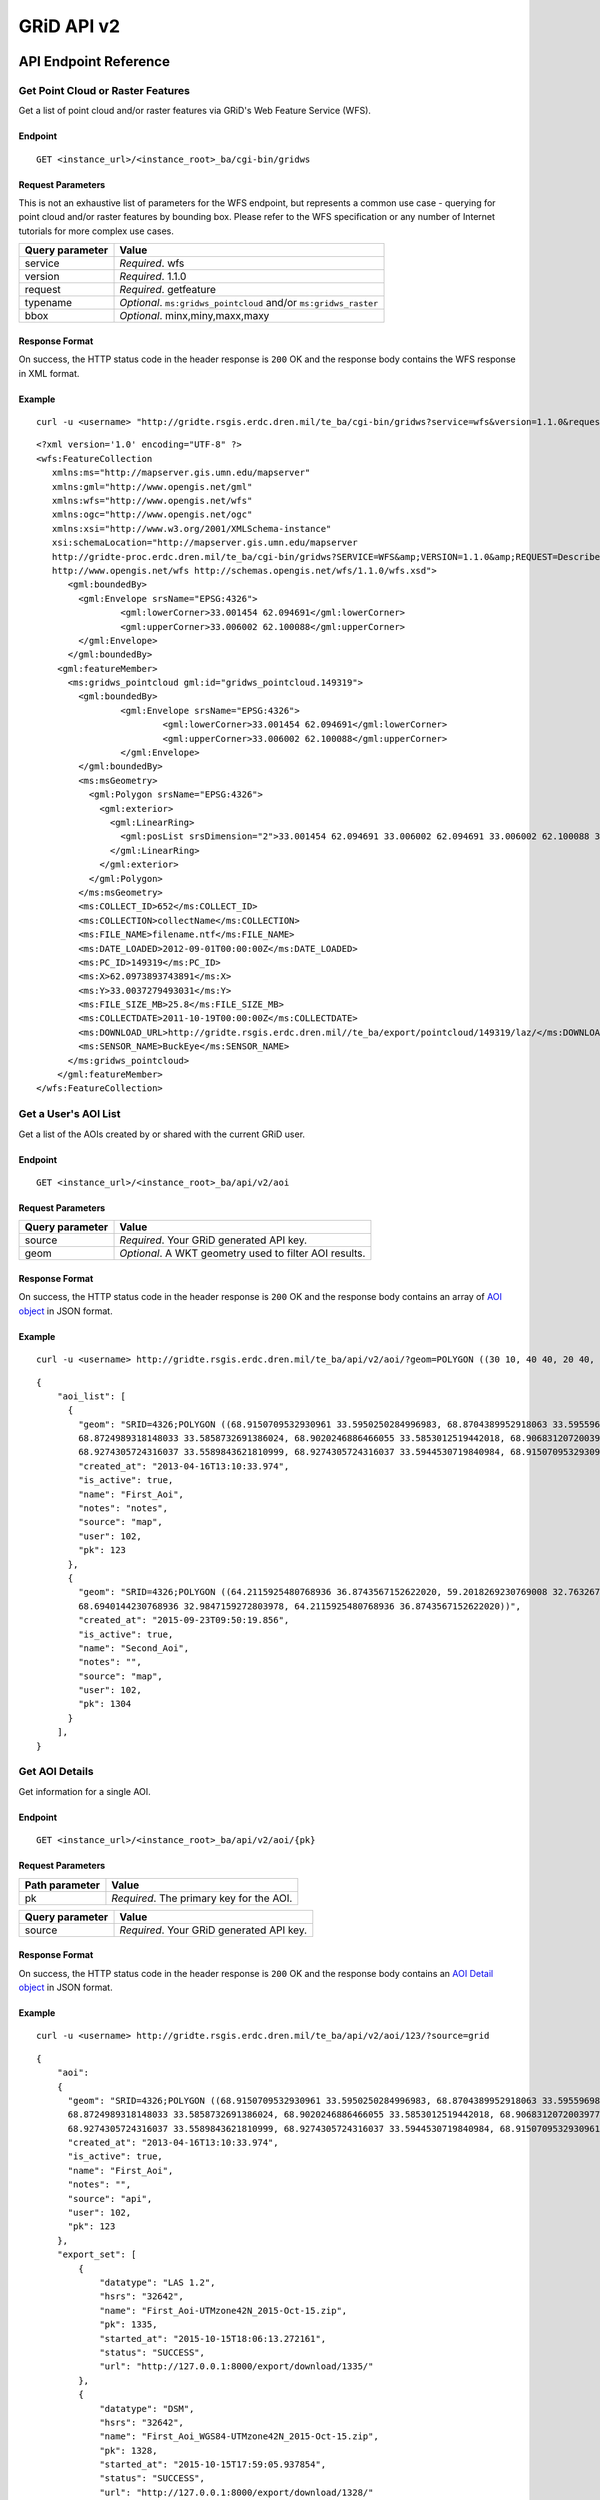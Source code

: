 GRiD API v2
===========

API Endpoint Reference
----------------------

Get Point Cloud or Raster Features
~~~~~~~~~~~~~~~~~~~~~~~~~~~~~~~~~~

Get a list of point cloud and/or raster features via GRiD's Web Feature
Service (WFS).

Endpoint
^^^^^^^^

::

    GET <instance_url>/<instance_root>_ba/cgi-bin/gridws

Request Parameters
^^^^^^^^^^^^^^^^^^

This is not an exhaustive list of parameters for the WFS endpoint, but
represents a common use case - querying for point cloud and/or raster
features by bounding box. Please refer to the WFS specification or any
number of Internet tutorials for more complex use cases.

+-------------------+--------------------------------------------------------------------+
| Query parameter   | Value                                                              |
+===================+====================================================================+
| service           | *Required*. wfs                                                    |
+-------------------+--------------------------------------------------------------------+
| version           | *Required*. 1.1.0                                                  |
+-------------------+--------------------------------------------------------------------+
| request           | *Required*. getfeature                                             |
+-------------------+--------------------------------------------------------------------+
| typename          | *Optional*. ``ms:gridws_pointcloud`` and/or ``ms:gridws_raster``   |
+-------------------+--------------------------------------------------------------------+
| bbox              | *Optional*. minx,miny,maxx,maxy                                    |
+-------------------+--------------------------------------------------------------------+

Response Format
^^^^^^^^^^^^^^^

On success, the HTTP status code in the header response is ``200`` OK
and the response body contains the WFS response in XML format.

Example
^^^^^^^

::

    curl -u <username> "http://gridte.rsgis.erdc.dren.mil/te_ba/cgi-bin/gridws?service=wfs&version=1.1.0&request=getfeature&typename=ms:gridws_pointcloud&bbox=62,33,62.1,33.1"

::

    <?xml version='1.0' encoding="UTF-8" ?>
    <wfs:FeatureCollection
       xmlns:ms="http://mapserver.gis.umn.edu/mapserver"
       xmlns:gml="http://www.opengis.net/gml"
       xmlns:wfs="http://www.opengis.net/wfs"
       xmlns:ogc="http://www.opengis.net/ogc"
       xmlns:xsi="http://www.w3.org/2001/XMLSchema-instance"
       xsi:schemaLocation="http://mapserver.gis.umn.edu/mapserver 
       http://gridte-proc.erdc.dren.mil/te_ba/cgi-bin/gridws?SERVICE=WFS&amp;VERSION=1.1.0&amp;REQUEST=DescribeFeatureType&amp;TYPENAME=ms:gridws_pointcloud&amp;OUTPUTFORMAT=text/xml;%20subtype=gml/3.1.1  
       http://www.opengis.net/wfs http://schemas.opengis.net/wfs/1.1.0/wfs.xsd">
          <gml:boundedBy>
            <gml:Envelope srsName="EPSG:4326">
                    <gml:lowerCorner>33.001454 62.094691</gml:lowerCorner>
                    <gml:upperCorner>33.006002 62.100088</gml:upperCorner>
            </gml:Envelope>
          </gml:boundedBy>
        <gml:featureMember>
          <ms:gridws_pointcloud gml:id="gridws_pointcloud.149319">
            <gml:boundedBy>
                    <gml:Envelope srsName="EPSG:4326">
                            <gml:lowerCorner>33.001454 62.094691</gml:lowerCorner>
                            <gml:upperCorner>33.006002 62.100088</gml:upperCorner>
                    </gml:Envelope>
            </gml:boundedBy>
            <ms:msGeometry>
              <gml:Polygon srsName="EPSG:4326">
                <gml:exterior>
                  <gml:LinearRing>
                    <gml:posList srsDimension="2">33.001454 62.094691 33.006002 62.094691 33.006002 62.100088 33.001454 62.100088 33.001454 62.094691 </gml:posList>
                  </gml:LinearRing>
                </gml:exterior>
              </gml:Polygon>
            </ms:msGeometry>
            <ms:COLLECT_ID>652</ms:COLLECT_ID>
            <ms:COLLECTION>collectName</ms:COLLECTION>
            <ms:FILE_NAME>filename.ntf</ms:FILE_NAME>
            <ms:DATE_LOADED>2012-09-01T00:00:00Z</ms:DATE_LOADED>
            <ms:PC_ID>149319</ms:PC_ID>
            <ms:X>62.0973893743891</ms:X>
            <ms:Y>33.0037279493031</ms:Y>
            <ms:FILE_SIZE_MB>25.8</ms:FILE_SIZE_MB>
            <ms:COLLECTDATE>2011-10-19T00:00:00Z</ms:COLLECTDATE>
            <ms:DOWNLOAD_URL>http://gridte.rsgis.erdc.dren.mil//te_ba/export/pointcloud/149319/laz/</ms:DOWNLOAD_URL>
            <ms:SENSOR_NAME>BuckEye</ms:SENSOR_NAME>
          </ms:gridws_pointcloud>
        </gml:featureMember>
    </wfs:FeatureCollection>

Get a User's AOI List
~~~~~~~~~~~~~~~~~~~~~

Get a list of the AOIs created by or shared with the current GRiD user.

Endpoint
^^^^^^^^

::

    GET <instance_url>/<instance_root>_ba/api/v2/aoi

Request Parameters
^^^^^^^^^^^^^^^^^^

+-------------------+----------------------------------------------------------+
| Query parameter   | Value                                                    |
+===================+==========================================================+
| source            | *Required*. Your GRiD generated API key.                 |
+-------------------+----------------------------------------------------------+
| geom              | *Optional*. A WKT geometry used to filter AOI results.   |
+-------------------+----------------------------------------------------------+

Response Format
^^^^^^^^^^^^^^^

On success, the HTTP status code in the header response is ``200`` OK
and the response body contains an array of `AOI object <#aoi-object>`_
in JSON format.

Example
^^^^^^^

::

    curl -u <username> http://gridte.rsgis.erdc.dren.mil/te_ba/api/v2/aoi/?geom=POLYGON ((30 10, 40 40, 20 40, 10 20, 30 10))&source=grid

::

    {
        "aoi_list": [
          {
            "geom": "SRID=4326;POLYGON ((68.9150709532930961 33.5950250284996983, 68.8704389952918063 33.5955969812235011,
            68.8724989318148033 33.5858732691386024, 68.9020246886466055 33.5853012519442018, 68.9068312072003977 33.5549789148388982,
            68.9274305724316037 33.5589843621810999, 68.9274305724316037 33.5944530719840984, 68.9150709532930961 33.5950250284996983))", 
            "created_at": "2013-04-16T13:10:33.974", 
            "is_active": true, 
            "name": "First_Aoi", 
            "notes": "notes", 
            "source": "map", 
            "user": 102,
            "pk": 123
          },
          {
            "geom": "SRID=4326;POLYGON ((64.2115925480768936 36.8743567152622020, 59.2018269230769008 32.7632670467287994,
            68.6940144230768936 32.9847159272803978, 64.2115925480768936 36.8743567152622020))", 
            "created_at": "2015-09-23T09:50:19.856", 
            "is_active": true, 
            "name": "Second_Aoi", 
            "notes": "", 
            "source": "map", 
            "user": 102,
            "pk": 1304
          }
        ], 
    }

Get AOI Details
~~~~~~~~~~~~~~~

Get information for a single AOI.

Endpoint
^^^^^^^^

::

    GET <instance_url>/<instance_root>_ba/api/v2/aoi/{pk}

Request Parameters
^^^^^^^^^^^^^^^^^^

+------------------+--------------------------------------------+
| Path parameter   | Value                                      |
+==================+============================================+
| pk               | *Required*. The primary key for the AOI.   |
+------------------+--------------------------------------------+

+-------------------+--------------------------------------------+
| Query parameter   | Value                                      |
+===================+============================================+
| source            | *Required*. Your GRiD generated API key.   |
+-------------------+--------------------------------------------+

Response Format
^^^^^^^^^^^^^^^

On success, the HTTP status code in the header response is ``200`` OK
and the response body contains an `AOI Detail
object <#aoi-detail-object>`_ in JSON format.

Example
^^^^^^^

::

    curl -u <username> http://gridte.rsgis.erdc.dren.mil/te_ba/api/v2/aoi/123/?source=grid

::

    {
        "aoi": 
        {
          "geom": "SRID=4326;POLYGON ((68.9150709532930961 33.5950250284996983, 68.8704389952918063 33.5955969812235011,
          68.8724989318148033 33.5858732691386024, 68.9020246886466055 33.5853012519442018, 68.9068312072003977 33.5549789148388982,
          68.9274305724316037 33.5589843621810999, 68.9274305724316037 33.5944530719840984, 68.9150709532930961 33.5950250284996983))", 
          "created_at": "2013-04-16T13:10:33.974", 
          "is_active": true, 
          "name": "First_Aoi", 
          "notes": "", 
          "source": "api", 
          "user": 102,
          "pk": 123
        }, 
        "export_set": [
            {
                "datatype": "LAS 1.2", 
                "hsrs": "32642", 
                "name": "First_Aoi-UTMzone42N_2015-Oct-15.zip", 
                "pk": 1335, 
                "started_at": "2015-10-15T18:06:13.272161", 
                "status": "SUCCESS", 
                "url": "http://127.0.0.1:8000/export/download/1335/"
            }, 
            {
                "datatype": "DSM", 
                "hsrs": "32642", 
                "name": "First_Aoi_WGS84-UTMzone42N_2015-Oct-15.zip", 
                "pk": 1328, 
                "started_at": "2015-10-15T17:59:05.937854", 
                "status": "SUCCESS", 
                "url": "http://127.0.0.1:8000/export/download/1328/"
            }, 
        ], 
        "pointcloud_intersects": [
            {
                "percent_coverage": 1.0,
                "point_count": 3040524,
                "classification": "UNCLASS",
                "area": 3.17799291347327,
                "datatype": "LAS 1.2",
                "density": 0.9657120156,
                "filesize": 61731366,
                "collected_at": "2012-05-04",
                "pk": 209,
                "sensor": "NGA ALIRT",
                "name": "20120504_00_0_UFO"
            }
        ], 
        "raster_intersects": []
    }

Add AOI
~~~~~~~

Create a new AOI for the given geometry.

Endpoint
^^^^^^^^

::

    GET <instance_url>/<instance_root>_ba/api/v2/aoi/add

Request Parameters
^^^^^^^^^^^^^^^^^^

+-------------------+-------------------------------------------------------+
| Query parameter   | Value                                                 |
+===================+=======================================================+
| source            | *Required*. Your GRiD generated API key.              |
+-------------------+-------------------------------------------------------+
| name              | *Required*. The name for the AOI.                     |
+-------------------+-------------------------------------------------------+
| geom              | *Required*. A WKT geometry describing the AOI.        |
+-------------------+-------------------------------------------------------+
| subscribe         | *Optional*. True, False, T, F, 1, 0. Default: false   |
+-------------------+-------------------------------------------------------+

Response Format
^^^^^^^^^^^^^^^

On success, the HTTP status code in the header response is ``200`` OK
and the response body contains an `AOI Detail
object <#aoi-detail-object>`_ in JSON format.

Example
^^^^^^^

::

    curl -u <username> http://gridte.rsgis.erdc.dren.mil/te_ba/api/v2/aoi/add/?source=grid&name=test&geom=POLYGON ((30 10, 40 40, 20 40, 10 20, 30 10))&subscribe=True

::

    {
        "aoi": 
        {
          "geom": "SRID=4326;POLYGON ((30.0000000000000000 10.0000000000000000, 40.0000000000000000 40.0000000000000000,
          20.0000000000000000 40.0000000000000000, 10.0000000000000000 20.0000000000000000, 30.0000000000000000 10.0000000000000000))", 
          "created_at": "2015-11-13T12:58:28.040", 
          "is_active": true, 
          "name": "test", 
          "notes": "", 
          "source": "api", 
          "user": 102,
          "pk": 1592
        },
        "export_set": [], 
        "pointcloud_intersects": [], 
        "raster_intersects": [
            {
            "name": "20120424_00_0_UFO",
            "classification": "UNCLASS",
            "area": 27.4865918090656,
            "datatype": "DSM",
            "filesize": 109947223,
            "collected_at": "2012-04-24",
            "percent_coverage": 0.02,
            "pk": 233,
            "sensor": "NGA ALIRT"
            }
        ],
    }

Edit AOI
~~~~~~~~

Update an AOIs name, notes, or geometry. In order to change an AOI's
geometry, it must contain 0 generated exports.

Endpoint
^^^^^^^^

::

    GET <instance_url>/<instance_root>_ba/api/v2/aoi/edit/<pk>

Request Parameters
^^^^^^^^^^^^^^^^^^

+------------------+-------------------------------+
| Path parameter   | Value                         |
+==================+===============================+
| pk               | The primary key of the AOI.   |
+------------------+-------------------------------+

+-------------------+--------------------------------------------------+
| Query parameter   | Value                                            |
+===================+==================================================+
| source            | *Required*. Your GRiD generated API key.         |
+-------------------+--------------------------------------------------+
| name              | *Optional*. The name for the AOI.                |
+-------------------+--------------------------------------------------+
| geom              | *Optional*. A WKT geometry describing the AOI.   |
+-------------------+--------------------------------------------------+
| notes             | *Optional*. The notes for the AOI.               |
+-------------------+--------------------------------------------------+

Response Format
^^^^^^^^^^^^^^^

On success, the HTTP status code in the header response is ``200`` OK
and the response body contains an `AOI Detail
object <#aoi-detail-object>`_ in JSON format.

Example
^^^^^^^

::

    curl -u <username> http://gridte.rsgis.erdc.dren.mil/te_ba/api/v2/aoi/edit/123/?source=grid&name=new name&notes=updated notes

::

    {
        "aoi": 
        {
          "geom": "SRID=4326;POLYGON ((30.0000000000000000 10.0000000000000000, 40.0000000000000000 40.0000000000000000,
          20.0000000000000000 40.0000000000000000, 10.0000000000000000 20.0000000000000000, 30.0000000000000000 10.0000000000000000))",
          "created_at": "2015-11-13T12:58:28.040", 
          "is_active": true, 
          "name": "new name", 
          "notes": "updated notes", 
          "source": "api", 
          "user": 102,
          "pk": 123
        },
        "export_set": [], 
        "pointcloud_intersects": [], 
        "raster_intersects": [],
    }

Delete AOI
~~~~~~~~~~

Delete an existing AOI.

Endpoint
^^^^^^^^

::

    GET <instance_url>/<instance_root>_ba/api/v2/aoi/delete/<pk>

Request Parameters
^^^^^^^^^^^^^^^^^^

+------------------+-------------------------------+
| Path parameter   | Value                         |
+==================+===============================+
| pk               | The primary key of the AOI.   |
+------------------+-------------------------------+

+-------------------+--------------------------------------------+
| Query parameter   | Value                                      |
+===================+============================================+
| source            | *Required*. Your GRiD generated API key.   |
+-------------------+--------------------------------------------+

Response Format
^^^^^^^^^^^^^^^

On success, the HTTP status code in the header response is ``200`` OK
and the response body contains a the status in JSON format.

Example
^^^^^^^

::

    curl -u <username> http://gridte.rsgis.erdc.dren.mil/te_ba/api/v2/aoi/delete/123/?source=grid

::

    {}

Get Export Details
~~~~~~~~~~~~~~~~~~

Get information for a single export.

Endpoint
^^^^^^^^

::

    GET <instance_url>/<instance_root>_ba/api/v2/export/{pk}

Request Parameters
^^^^^^^^^^^^^^^^^^

+------------------+----------------------------------------------+
| Path parameter   | Value                                        |
+==================+==============================================+
| pk               | *Required*.The primary key for the export.   |
+------------------+----------------------------------------------+

+-------------------+--------------------------------------------+
| Query parameter   | Value                                      |
+===================+============================================+
| source            | *Required*. Your GRiD generated API key.   |
+-------------------+--------------------------------------------+

Response Format
^^^^^^^^^^^^^^^

On success, the HTTP status code in the header response is ``200`` OK
and the response body contains an `Export Detail
object <#export-detail-object>`_ in JSON format.

Example
^^^^^^^

::

    curl -u <username> http://gridte.rsgis.erdc.dren.mil/te_ba/api/v2/export/1335/?source=grid

::

    {
      "export": 
      {
        "status": "SUCCESS",
        "pcl_terrain": "",
        "dim_classification": true,
        "file_export_options": "individual",
        "file_export_type": "las12",
        "name": "",
        "classification": "",
        "datatype": "LAS 1.2",
        "notes": "",
        "rgb": false,
        "hsrs": "32641",
        "url": "http://localhost:8000/export/download/2880/",
        "intensity": true,
        "pk": 2880,
        "generate_dem": false,
        "started_at": "2016-05-16T16:18:12.752305",
        "sri_hres": null,
        "decimation_radius": null,
        "capacity": null,
        "length": null
      },
      "exportfiles": [
        {
          "url": "http://gridte.rsgis.erdc.dren.mil/te_ba/export/download/file/30359/",
          "pk": 30359,
          "name": "ExportedFile.laz"
        }
      ],
      "tda_set": [
        {
          "status": "SUCCESS",
          "tda_type": "Los",
          "name": "LineOfSightResult",
          "url": "http://gridte.rsgis.erdc.dren.mil/te_ba/tda/download/1069/",
          "created_at": "2015-05-12T18:25:05.082077",
          "pk": 1069,
          "notes": ""
        }, {
          "status": "SUCCESS",
          "tda_type": "Hlz",
          "name": "HelicopterLandingZoneResult",
          "url": "http://gridte.rsgis.erdc.dren.mil/te_ba/tda/download/1068/",
          "created_at": "2015-05-12T18:24:20.701910",
          "pk": 1068,
          "notes": ""
        }
      ]
    }

Edit Export
~~~~~~~~~~~

Update an Exports name or notes.

Endpoint
^^^^^^^^

::

    GET <instance_url>/<instance_root>_ba/api/v2/export/edit/<pk>

Request Parameters
^^^^^^^^^^^^^^^^^^

+------------------+----------------------------------+
| Path parameter   | Value                            |
+==================+==================================+
| pk               | The primary key of the export.   |
+------------------+----------------------------------+

+-------------------+--------------------------------------------+
| Query parameter   | Value                                      |
+===================+============================================+
| source            | *Required*. Your GRiD generated API key.   |
+-------------------+--------------------------------------------+
| name              | *Optional*. The name for the export.       |
+-------------------+--------------------------------------------+
| notes             | *Optional*. User notes.                    |
+-------------------+--------------------------------------------+

Response Format
^^^^^^^^^^^^^^^

On success, the HTTP status code in the header response is ``200`` OK
and the response body contains an `Export Detail
object <#export-detail-object>`_ in JSON format.

Example
^^^^^^^

::

    curl -u <username> http://gridte.rsgis.erdc.dren.mil/te_ba/api/v2/export/edit/1335/?source=grid&name=new name&notes=notes

::

    {
        "export": 
        {
          "status": "SUCCESS",
          "pcl_terrain": "",
          "dim_classification": true,
          "file_export_options": "individual",
          "file_export_type": "las12",
          "name": "new name",
          "classification": "",
          "datatype": "LAS 1.2",
          "notes": "notes",
          "rgb": false,
          "hsrs": "32641",
          "url": "http://localhost:8000/export/download/1335/",
          "intensity": true,
          "pk": 1335,
          "generate_dem": false,
          "started_at": "2016-05-16T16:18:12.752305",
          "sri_hres": null,
          "decimation_radius": null,
          "capacity": null,
          "length": null
        },
        "exportfiles": [
        {
          "url": "http://gridte.rsgis.erdc.dren.mil/te_ba/export/download/file/30359/",
          "pk": 30359,
          "name": "ExportedFile.laz"
        }
        ],
        "tda_set": [],
    }

Delete Export
~~~~~~~~~~~~~

Delete an existing Export.

Endpoint
^^^^^^^^

::

    GET <instance_url>/<instance_root>_ba/api/v2/export/delete/<pk>

Request Parameters
^^^^^^^^^^^^^^^^^^

+------------------+----------------------------------+
| Path parameter   | Value                            |
+==================+==================================+
| pk               | The primary key of the export.   |
+------------------+----------------------------------+

+-------------------+--------------------------------------------+
| Query parameter   | Value                                      |
+===================+============================================+
| source            | *Required*. Your GRiD generated API key.   |
+-------------------+--------------------------------------------+

Response Format
^^^^^^^^^^^^^^^

On success, the HTTP status code in the header response is ``200`` OK
and the response body contains a the status in JSON format.

Example
^^^^^^^

::

    curl -u <username> http://gridte.rsgis.erdc.dren.mil/te_ba/api/v2/export/delete/1335/?source=grid

::

    {}

Get Product Details
~~~~~~~~~~~~~~~~~~~

Get information for a single Product.

Endpoint
^^^^^^^^

::

    GET <instance_url>/<instance_root>_ba/api/v2/product/{pk}

Request Parameters
^^^^^^^^^^^^^^^^^^

+------------------+------------------------------------------------+
| Path parameter   | Value                                          |
+==================+================================================+
| pk               | *Required*. The primary key for the Product.   |
+------------------+------------------------------------------------+

+-------------------+--------------------------------------------+
| Query parameter   | Value                                      |
+===================+============================================+
| source            | *Required*. Your GRiD generated API key.   |
+-------------------+--------------------------------------------+

Response Format
^^^^^^^^^^^^^^^

On success, the HTTP status code in the header response is ``200`` OK
and the response body contains an `Product Detail
object <#product-detail-object>`_ in JSON format.

Example
^^^^^^^

::

    curl -u <username> http://gridte.rsgis.erdc.dren.mil/te_ba/api/v2/product/252/?source=grid

::

    {
        "geom": "POLYGON ((70.0499966824633020 35.2004503720556983, 70.0493481153355049 35.1499987225927981, 70.1000060967199943 35.1495493748128993, 70.1006859587326971 35.2000001882180982, 70.0499966824633020 35.2004503720556983))",
        "name": "20101109_00_0_UFO",
        "classification": "UNCLASS",
        "collected_at": "2010-11-09",
        "datatype": "DSM",
        "pk": 252,
        "area": 25.8400993148659,
        "sensor": "NGA ALIRT",
        "filesize": 103347831
    }

Lookup Geoname
~~~~~~~~~~~~~~

Get suggested AOI name based on geographic coordinates of the geometry.

Endpoint
^^^^^^^^

::

    GET <instance_url>/<instance_root>_ba/api/v2/geoname

Request Parameters
^^^^^^^^^^^^^^^^^^

+-------------------+--------------------------------------------------+
| Query parameter   | Value                                            |
+===================+==================================================+
| source            | *Required*. Your GRiD generated API key.         |
+-------------------+--------------------------------------------------+
| geom              | *Required*. A WKT geometry describing the AOI.   |
+-------------------+--------------------------------------------------+

Response Format
^^^^^^^^^^^^^^^

On success, the HTTP status code in the header response is ``200`` OK
and the response body contains a `Geoname object <#geoname-object>`_ in
JSON format.

Example
^^^^^^^

::

    curl -u <username> http://gridte.rsgis.erdc.dren.mil/te_ba/api/v2/geoname/?geom=POLYGON ((30 10, 40 40, 20 40, 10 20, 30 10))&source=grid

::

    {
        "name": "Great Sand Sea", 
        "geom": "POLYGON ((30 10, 40 40, 20 40, 10 20, 30 10))"
    }

Get Task Details
~~~~~~~~~~~~~~~~

Get task status/details for the provided task\_id.

Endpoint
^^^^^^^^

::

    GET <instance_url>/<instance_root>_ba/api/v2/task/{task_id}

Request Parameters
^^^^^^^^^^^^^^^^^^

+------------------+-----------------------------------+
| Path parameter   | Value                             |
+==================+===================================+
| task\_id         | *Required*. The ID of the task.   |
+------------------+-----------------------------------+

+-------------------+--------------------------------------------+
| Query parameter   | Value                                      |
+===================+============================================+
| source            | *Required*. Your GRiD generated API key.   |
+-------------------+--------------------------------------------+

Response Format
^^^^^^^^^^^^^^^

On success, the HTTP status code in the header response is ``200`` OK
and the response body contains an `Task object <#export-detail-object>`_
in JSON format.

Example
^^^^^^^

::

    curl -u <username> http://gridte.rsgis.erdc.dren.mil/te_ba/api/v2/task/bacb736e-e900-457c-9b24-fd409bc3019d/?source=grid

::

    {
      "task_traceback": "",
      "task_state": "SUCCESS",
      "task_tstamp": "2015-09-09T14:19:36.080",
      "task_name": "export.tasks.generate_export",
      "task_id": "774b4666-5706-4237-8661-df0f96cd7b9c"
    }

Generate Point Cloud Export
~~~~~~~~~~~~~~~~~~~~~~~~~~~

Generate point cloud export for the given AOI primary key and collect
primary keys.

Endpoint
^^^^^^^^

::

    GET <instance_url>/<instance_root>_ba/api/v2/aoi/{pk}/generate/pointcloud

Request Parameters
^^^^^^^^^^^^^^^^^^

+------------------+-------------------------------+
| Path parameter   | Value                         |
+==================+===============================+
| pk               | The primary key of the AOI.   |
+------------------+-------------------------------+

+------------------+--------------------------------------------------------+
| Query parameter  | Value                                                  |
+==================+========================================================+
| source           | *Required*. Your GRiD generated API key.               |
+------------------+--------------------------------------------------------+
| products         | *Required*. A list of product primary keys to include  |
|                  | in the export, separated by ``+`` or ``,``.            |
+------------------+--------------------------------------------------------+
| name             | *Optional*. An optional name for the export.           |
+------------------+--------------------------------------------------------+
| intensity        | *Optional*. Whether or not to export intensity.        |
|                  | Default: True.                                         |
+------------------+--------------------------------------------------------+
| dim\_classificat | *Optional*. Whether or not to export classification.   |
| ion              | Default: True.                                         |
+------------------+--------------------------------------------------------+
| hsrs             | *Optional*. Accepts an EPSG code. Defaults to AOI SRS. |
+------------------+--------------------------------------------------------+
| file\_export\_op | *Optional*. Determine file merging strategy. Accepts   |
| tions            | ``individual`` and ``collect``. Default:               |
|                  | ``individual``.                                        |
+------------------+--------------------------------------------------------+
| file\_export\_ty | *Optional*. Determine the format of the output file.   |
| pe               | Accepts ``las12``, ``las14``, ``nitf``, ``pdf``, and   |
|                  | ``bpf3``. Default: ``las12``.                          |
+------------------+--------------------------------------------------------+
| compressed       | *Optional*. Whether or not to export compressed data.  |
|                  | Default: True.                                         |
+------------------+--------------------------------------------------------+
| send\_email      | *Optional*. Whether or not to notify user via email    |
|                  | upon completion. Default: False.                       |
+------------------+--------------------------------------------------------+
| generate\_dem    | *Optional*. Whether or not to generate a DEM from the  |
|                  | pointcloud. Default: False.                            |
+------------------+--------------------------------------------------------+
| cell\_spacing    | *Optional*. Used together with ``generate_dem``.       |
|                  | Default: 1.0.                                          |
+------------------+--------------------------------------------------------+
| pcl\_terrain     | *Optional*. Used to trigger a PMF Bare Earth export.   |
|                  | Accepts ``ubran``, ``suburban``, ``mountainous``, and  |
|                  | ``foliated``. Default: None. Cannot be used with       |
|                  | sri\_hres option.                                      |
+------------------+--------------------------------------------------------+
| sri\_hres        | *Optional*. Used to trigger a Sarnoff Bare Earth       |
|                  | export. Accepts the horizontal resolution. Default:    |
|                  | None. Cannot be used with pcl\_terrain option.         |
+------------------+--------------------------------------------------------+
| decimation\_radi | *Optional*. The minimum distance between points. If a  |
| us               | neighboring point is found within this radius, it will |
|                  | be discarded. Uses PDAL decimation filter. Default:    |
|                  | None.                                                  |
+------------------+--------------------------------------------------------+
| capacity         | *Optional*. How many points to fit into each tile. The |
|                  | number of points in each tile will not exceed this     |
|                  | value, and will sometimes be less than it. Uses PDAL   |
|                  | chipper filter. Cannot be used with length option.     |
|                  | Default: None.                                         |
+------------------+--------------------------------------------------------+
| length           | *Optional*. The target length of generated tiles.      |
|                  | Units determined by source data. Uses PDAL splitter    |
|                  | filter. Cannot be used with capacity option. Default:  |
|                  | None.                                                  |
+------------------+--------------------------------------------------------+

Response Format
^^^^^^^^^^^^^^^

On success, the HTTP status code in the header response is ``200`` OK
and the response body contains a `Generate export
object <#generate-export-object>`_ in JSON format.

Example
^^^^^^^

::

    curl -u <username> http://gridte.rsgis.erdc.dren.mil/api/v2/aoi/2389/generate/pointcloud/?products=100+102&source=grid

::

    {
      "export_id" : 1568,
      "task_id" : "774b4666-5706-4237-8661-df0f96cd7b9c"
    }

Generate Raster Export
~~~~~~~~~~~~~~~~~~~~~~

Generate point cloud export for the given AOI primary key and collect
primary keys.

Endpoint
^^^^^^^^

::

    GET <instance_url>/<instance_root>_ba/api/v2/aoi/{pk}/generate/raster

Request Parameters
^^^^^^^^^^^^^^^^^^

+------------------+-------------------------------+
| Path parameter   | Value                         |
+==================+===============================+
| pk               | The primary key of the AOI.   |
+------------------+-------------------------------+

+------------------+-------------------------------------------------------+
| Query parameter  | Value                                                 |
+==================+=======================================================+
| source           | *Required*. Your GRiD generated API key.              |
+------------------+-------------------------------------------------------+
| products         | *Required*. A list of product primary keys to include |
|                  | in the export, separated by ``+`` or ``,``.           |
+------------------+-------------------------------------------------------+
| name             | *Optional*. An optional name for the export.          |
+------------------+-------------------------------------------------------+
| hsrs             | *Optional*. Accepts an EPSG code. Defaults to AOI     |
|                  | SRS.                                                  |
+------------------+-------------------------------------------------------+
| file\_export\_op | *Optional*. Determine file merging strategy. Accepts  |
| tions            | ``individual`` and ``collect``. Default               |
|                  | ``individual``                                        |
+------------------+-------------------------------------------------------+
| file\_format\_op | *Optional*. Determine the format of the output file.  |
| tions            | Accepts ``GTiff`` and ``NITF``. Default: ``GTiff``    |
+------------------+-------------------------------------------------------+
| compressed       | *Optional*. Whether or not to export compressed data. |
|                  | Default: True.                                        |
+------------------+-------------------------------------------------------+
| send\_email      | *Optional*. Whether or not to notify user via email   |
|                  | upon completion. Default: False.                      |
+------------------+-------------------------------------------------------+

Response Format
^^^^^^^^^^^^^^^

On success, the HTTP status code in the header response is ``200`` OK
and the response body contains a `Generate export
object <#generate-export-object>`_ in JSON format.

Example
^^^^^^^

::

    curl -u <username> http://gridte.rsgis.erdc.dren.mil/api/v2/aoi/2389/generate/raster/?collects=100+102&source=grid

::

    {
      "export_id" : 1569,
      "task_id" : "774b4666-5706-4237-8661-df0f96cd7b9c"
    }

Object Model
------------

AOI List object
~~~~~~~~~~~~~~~

+---------------+--------------+-----------------------------------------------------+
| Key           | Value Type   | Value Description                                   |
+===============+==============+=====================================================+
| name          | string       | The name of the AOI.                                |
+---------------+--------------+-----------------------------------------------------+
| created\_at   | timestamp    | The date of AOI creation. ISO 8601 format as UTC.   |
+---------------+--------------+-----------------------------------------------------+
| is\_active    | boolean      | Whether or not the AOI is active.                   |
+---------------+--------------+-----------------------------------------------------+
| source        | string       | Source of the AOI (e.g., map, api).                 |
+---------------+--------------+-----------------------------------------------------+
| user          | integer      | The name of the creating user.                      |
+---------------+--------------+-----------------------------------------------------+
| geom          | string       | The WKT geometry of the AOI.                        |
+---------------+--------------+-----------------------------------------------------+
| notes         | string       | User notes.                                         |
+---------------+--------------+-----------------------------------------------------+
| pk            | integer      | The primary key of the AOI.                         |
+---------------+--------------+-----------------------------------------------------+

AOI Detail object
~~~~~~~~~~~~~~~~~

+--------------+-------------------------------+-------------------------------+
| Key          | Value Type                    | Value Description             |
+==============+===============================+===============================+
| geom         | string                        | The WKT geometry of the AOI.  |
+--------------+-------------------------------+-------------------------------+
| created\_at  | timestamp                     | The date of AOI creation. ISO |
|              |                               | 8601 format as UTC.           |
+--------------+-------------------------------+-------------------------------+
| is\_active   | boolean                       | Whether or not the AOI is     |
|              |                               | active.                       |
+--------------+-------------------------------+-------------------------------+
| name         | string                        | The name of the AOI.          |
+--------------+-------------------------------+-------------------------------+
| notes        | string                        | User notes.                   |
+--------------+-------------------------------+-------------------------------+
| source       | string                        | Source of the AOI (e.g., map, |
|              |                               | api).                         |
+--------------+-------------------------------+-------------------------------+
| user         | integer                       | The id of the creating user.  |
+--------------+-------------------------------+-------------------------------+
| pk           | integer                       | The primary key of the AOI.   |
+--------------+-------------------------------+-------------------------------+
| export\_set  | array of `exports             | The exports of the AOI.       |
|              | objects <#export-object>`_    |                               |
+--------------+-------------------------------+-------------------------------+
| pointcloud\_ | array of `pointcloud product  | The pointcloud products for   |
| intersects   | objects <#pointcloud-product- | the AOI.                      |
|              | object>`_                     |                               |
+--------------+-------------------------------+-------------------------------+
| raster\_inte | array of `raster product      | The raster products for the   |
| rsects       | objects <#raster-product-obje | AOI.                          |
|              | ct>`_                         |                               |
+--------------+-------------------------------+-------------------------------+

Pointcloud Product object
~~~~~~~~~~~~~~~~~~~~~~~~~

+---------------------+--------------+-------------------------------------------------------------------------------------+
| Key                 | Value Type   | Value Description                                                                   |
+=====================+==============+=====================================================================================+
| datatype            | string       | The datatype (e.g., LAS 1.2, DTM).                                                  |
+---------------------+--------------+-------------------------------------------------------------------------------------+
| name                | string       | The name of the product.                                                            |
+---------------------+--------------+-------------------------------------------------------------------------------------+
| pk                  | integer      | The primary key of the product.                                                     |
+---------------------+--------------+-------------------------------------------------------------------------------------+
| sensor              | string       | The sensor used to make the collection.                                             |
+---------------------+--------------+-------------------------------------------------------------------------------------+
| collect\_at         | timestamp    | The date of collection. ISO 8601 format as UTC.                                     |
+---------------------+--------------+-------------------------------------------------------------------------------------+
| classification      | string       | The security classification.                                                        |
+---------------------+--------------+-------------------------------------------------------------------------------------+
| area                | float        | The area of the geometry in sq\_km.                                                 |
+---------------------+--------------+-------------------------------------------------------------------------------------+
| filesize            | integer      | The size of the product on the filesystem in bytes.                                 |
+---------------------+--------------+-------------------------------------------------------------------------------------+
| point\_count        | integer      | The total number of points in the product.                                          |
+---------------------+--------------+-------------------------------------------------------------------------------------+
| density             | float        | The average point density of the product.                                           |
+---------------------+--------------+-------------------------------------------------------------------------------------+
| percent\_coverage   | float        | The percent of the product area covered by the AOI. Only available in AOI detail.   |
+---------------------+--------------+-------------------------------------------------------------------------------------+
| geom                | string       | The WKT geometry of the product. Only available in product detail.                  |
+---------------------+--------------+-------------------------------------------------------------------------------------+

Raster Product object
~~~~~~~~~~~~~~~~~~~~~

+---------------------+--------------+-------------------------------------------------------------------------------------+
| Key                 | Value Type   | Value Description                                                                   |
+=====================+==============+=====================================================================================+
| datatype            | string       | The datatype (e.g., LAS 1.2, DTM).                                                  |
+---------------------+--------------+-------------------------------------------------------------------------------------+
| name                | string       | The name of the product.                                                            |
+---------------------+--------------+-------------------------------------------------------------------------------------+
| pk                  | integer      | The primary key of the product.                                                     |
+---------------------+--------------+-------------------------------------------------------------------------------------+
| sensor              | string       | The sensor used to make the collection.                                             |
+---------------------+--------------+-------------------------------------------------------------------------------------+
| collect\_at         | timestamp    | The date of collection. ISO 8601 format as UTC.                                     |
+---------------------+--------------+-------------------------------------------------------------------------------------+
| classification      | string       | The security classification.                                                        |
+---------------------+--------------+-------------------------------------------------------------------------------------+
| area                | float        | The area of the geometry in sq\_km.                                                 |
+---------------------+--------------+-------------------------------------------------------------------------------------+
| filesize            | integer      | The size of the product on the filesystem in bytes.                                 |
+---------------------+--------------+-------------------------------------------------------------------------------------+
| percent\_coverage   | float        | The percent of the product area covered by the AOI. Only available in AOI detail.   |
+---------------------+--------------+-------------------------------------------------------------------------------------+
| geom                | string       | The WKT geometry of the product. Only available in product detail.                  |
+---------------------+--------------+-------------------------------------------------------------------------------------+

Export object
~~~~~~~~~~~~~

+---------------+--------------+-------------------------------------------------------------+
| Key           | Value Type   | Value Description                                           |
+===============+==============+=============================================================+
| datatype      | string       | The datatype (e.g., LAS 1.2, DTM).                          |
+---------------+--------------+-------------------------------------------------------------+
| user          | integer      | The id of the creating user.                                |
+---------------+--------------+-------------------------------------------------------------+
| hsrs          | string       | The Horizontal Spatial Reference System EPSG code.          |
+---------------+--------------+-------------------------------------------------------------+
| name          | string       | The name of the export.                                     |
+---------------+--------------+-------------------------------------------------------------+
| pk            | integer      | The primary key of the export.                              |
+---------------+--------------+-------------------------------------------------------------+
| started\_at   | timestamp    | Time of creation for the AOI. ISO 8601 format as UTC.       |
+---------------+--------------+-------------------------------------------------------------+
| status        | string       | The status of the export (e.g., SUCCESS, FAILED, QUEUED).   |
+---------------+--------------+-------------------------------------------------------------+
| url           | string       | The download URL of the export.                             |
+---------------+--------------+-------------------------------------------------------------+

Export Detail object (pointcloud)
~~~~~~~~~~~~~~~~~~~~~~~~~~~~~~~~~

+--------------+--------------------------------+------------------------------+
| Key          | Value Type                     | Value Description            |
+==============+================================+==============================+
| datatype     | string                         | The datatype (e.g., LAS 1.2, |
|              |                                | DTM).                        |
+--------------+--------------------------------+------------------------------+
| user         | integer                        | The id of the creating user. |
+--------------+--------------------------------+------------------------------+
| hsrs         | string                         | The Horizontal Spatial       |
|              |                                | Reference System EPSG code.  |
+--------------+--------------------------------+------------------------------+
| name         | string                         | The name of the export.      |
+--------------+--------------------------------+------------------------------+
| pk           | integer                        | The primary key of the       |
|              |                                | export.                      |
+--------------+--------------------------------+------------------------------+
| started\_at  | timestamp                      | Time of creation for the     |
|              |                                | AOI. ISO 8601 format as UTC. |
+--------------+--------------------------------+------------------------------+
| status       | string                         | The status of the export     |
|              |                                | (e.g., SUCCESS, FAILED,      |
|              |                                | QUEUED).                     |
+--------------+--------------------------------+------------------------------+
| url          | string                         | The download URL of the      |
|              |                                | export.                      |
+--------------+--------------------------------+------------------------------+
| rgb          | boolean                        | Whether or not RGB dimension |
|              |                                | is included in exported      |
|              |                                | data.                        |
+--------------+--------------------------------+------------------------------+
| intensity    | boolean                        | Whether or not Intensity     |
|              |                                | dimension is included in     |
|              |                                | exported data.               |
+--------------+--------------------------------+------------------------------+
| dim\_classif | boolean                        | Whether or not               |
| ication      |                                | Classification dimension is  |
|              |                                | included in exported data.   |
+--------------+--------------------------------+------------------------------+
| file\_export | string                         | The file export option used  |
| \_options    |                                | (e.g., individual, collect,  |
|              |                                | super).                      |
+--------------+--------------------------------+------------------------------+
| file\_export | string                         | The format of the output     |
| \_type       |                                | file (e.g., las12, las14,    |
|              |                                | bpf3, pdf).                  |
+--------------+--------------------------------+------------------------------+
| generate\_de | boolean                        | Whether or not this was a    |
| m            |                                | generated DEM from           |
|              |                                | pointcloud.                  |
+--------------+--------------------------------+------------------------------+
| cell\_spacin | float                          | The cell spacing used in DEM |
| g            |                                | generation, if applicable.   |
+--------------+--------------------------------+------------------------------+
| notes        | string                         | User notes.                  |
+--------------+--------------------------------+------------------------------+
| classificati | string                         | The classifications selected |
| on           |                                | for the export.              |
+--------------+--------------------------------+------------------------------+
| pcl\_terrain | string                         | The PCL terrain option of    |
|              |                                | the export.                  |
+--------------+--------------------------------+------------------------------+
| sri\_hres    | float                          | The sri\_hres value of the   |
|              |                                | export.                      |
+--------------+--------------------------------+------------------------------+
| decimation\_ | float                          | The decimation\_radius value |
| radius       |                                | of the export.               |
+--------------+--------------------------------+------------------------------+
| capacity     | integer                        | The capacity value of the    |
|              |                                | export.                      |
+--------------+--------------------------------+------------------------------+
| length       | float                          | The length value of the      |
|              |                                | export.                      |
+--------------+--------------------------------+------------------------------+
| exportfiles  | array of `Exportfile           | The export files of the      |
|              | objects <#exportfile-object>`_ | export.                      |
+--------------+--------------------------------+------------------------------+
| tda\_set     | array of `TDA                  | The TDA set of the export.   |
|              | objects <#tda-object>`_        |                              |
+--------------+--------------------------------+------------------------------+
| task\_id     | string                         | The ID of the associated     |
|              |                                | task used for generation.    |
+--------------+--------------------------------+------------------------------+

Export Detail object (raster)
~~~~~~~~~~~~~~~~~~~~~~~~~~~~~

+--------------+--------------------------------+------------------------------+
| Key          | Value Type                     | Value Description            |
+==============+================================+==============================+
| datatype     | string                         | The datatype (e.g., LAS 1.2, |
|              |                                | DTM).                        |
+--------------+--------------------------------+------------------------------+
| user         | integer                        | The id of the creating user. |
+--------------+--------------------------------+------------------------------+
| hsrs         | string                         | The Horizontal Spatial       |
|              |                                | Reference System EPSG code.  |
+--------------+--------------------------------+------------------------------+
| name         | string                         | The name of the export.      |
+--------------+--------------------------------+------------------------------+
| pk           | integer                        | The primary key of the       |
|              |                                | export.                      |
+--------------+--------------------------------+------------------------------+
| started\_at  | timestamp                      | Time of creation for the     |
|              |                                | AOI. ISO 8601 format as UTC. |
+--------------+--------------------------------+------------------------------+
| status       | string                         | The status of the export     |
|              |                                | (e.g., SUCCESS, FAILED,      |
|              |                                | QUEUED).                     |
+--------------+--------------------------------+------------------------------+
| url          | string                         | The download URL of the      |
|              |                                | export.                      |
+--------------+--------------------------------+------------------------------+
| file\_export | string                         | The file export option used  |
| \_options    |                                | (e.g., individual, collect,  |
|              |                                | super).                      |
+--------------+--------------------------------+------------------------------+
| file\_format | string                         | The format of the output     |
| \_options    |                                | file (e.g., GTiff, NITF).    |
+--------------+--------------------------------+------------------------------+
| notes        | string                         | User notes.                  |
+--------------+--------------------------------+------------------------------+
| exportfiles  | array of `Exportfile           | The export files of the      |
|              | objects <#exportfile-object>`_ | export.                      |
+--------------+--------------------------------+------------------------------+
| tda\_set     | array of `TDA                  | The TDA set of the export.   |
|              | objects <#tda-object>`_        |                              |
+--------------+--------------------------------+------------------------------+
| task\_id     | string                         | The ID of the associated     |
|              |                                | task used for generation.    |
+--------------+--------------------------------+------------------------------+

Exportfile object
~~~~~~~~~~~~~~~~~

+--------+--------------+----------------------------------------+
| Key    | Value Type   | Value Description                      |
+========+==============+========================================+
| name   | string       | The name of the export file.           |
+--------+--------------+----------------------------------------+
| pk     | integer      | The primary key of the export file.    |
+--------+--------------+----------------------------------------+
| url    | string       | The download URL of the export file.   |
+--------+--------------+----------------------------------------+

Task object
~~~~~~~~~~~

+-------------------+--------------+---------------------------------------------------------------+
| Key               | Value Type   | Value Description                                             |
+===================+==============+===============================================================+
| task\_traceback   | string       | The description of any failures if they occurred.             |
+-------------------+--------------+---------------------------------------------------------------+
| task\_state       | string       | The state of the task (e.g., SUCCESS, FAILED, QUEUED).        |
+-------------------+--------------+---------------------------------------------------------------+
| task\_tstamp      | timestamp    | ISO 8601 format as UTC.                                       |
+-------------------+--------------+---------------------------------------------------------------+
| task\_name        | string       | The name of the task (e.g., export.tasks.generate\_export).   |
+-------------------+--------------+---------------------------------------------------------------+
| task\_id          | string       | The id of the task.                                           |
+-------------------+--------------+---------------------------------------------------------------+

TDA object
~~~~~~~~~~

+---------------+--------------+-------------------------------------------------------------+
| Key           | Value Type   | Value Description                                           |
+===============+==============+=============================================================+
| created\_at   | timestamp    | Time of creation for the TDA. ISO 8601 format as UTC.       |
+---------------+--------------+-------------------------------------------------------------+
| name          | string       | The name of the TDA.                                        |
+---------------+--------------+-------------------------------------------------------------+
| notes         | string       | User notes.                                                 |
+---------------+--------------+-------------------------------------------------------------+
| pk            | integer      | The primary key of the TDA.                                 |
+---------------+--------------+-------------------------------------------------------------+
| status        | string       | The status of the export (e.g., SUCCESS, FAILED, QUEUED).   |
+---------------+--------------+-------------------------------------------------------------+
| tda\_type     | string       | The TDA type (e.g., Hlz, Los).                              |
+---------------+--------------+-------------------------------------------------------------+
| url           | string       | The download URL of the TDA.                                |
+---------------+--------------+-------------------------------------------------------------+
